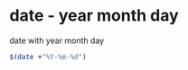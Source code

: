 #+STARTUP: showall
* date - year month day

date with year month day

#+begin_src sh
$(date +"%Y-%m-%d")
#+end_src
